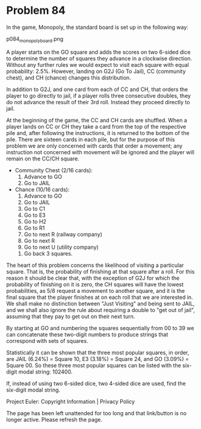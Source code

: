 *   Problem 84

   In the game, Monopoly, the standard board is set up in the following way:

   p084_monopoly_board.png

   A player starts on the GO square and adds the scores on two 6-sided dice
   to determine the number of squares they advance in a clockwise direction.
   Without any further rules we would expect to visit each square with equal
   probability: 2.5%. However, landing on G2J (Go To Jail), CC (community
   chest), and CH (chance) changes this distribution.

   In addition to G2J, and one card from each of CC and CH, that orders the
   player to go directly to jail, if a player rolls three consecutive
   doubles, they do not advance the result of their 3rd roll. Instead they
   proceed directly to jail.

   At the beginning of the game, the CC and CH cards are shuffled. When a
   player lands on CC or CH they take a card from the top of the respective
   pile and, after following the instructions, it is returned to the bottom
   of the pile. There are sixteen cards in each pile, but for the purpose of
   this problem we are only concerned with cards that order a movement; any
   instruction not concerned with movement will be ignored and the player
   will remain on the CC/CH square.

     * Community Chest (2/16 cards):
         1. Advance to GO
         2. Go to JAIL
     * Chance (10/16 cards):
         1. Advance to GO
         2. Go to JAIL
         3. Go to C1
         4. Go to E3
         5. Go to H2
         6. Go to R1
         7. Go to next R (railway company)
         8. Go to next R
         9. Go to next U (utility company)
        10. Go back 3 squares.

   The heart of this problem concerns the likelihood of visiting a particular
   square. That is, the probability of finishing at that square after a roll.
   For this reason it should be clear that, with the exception of G2J for
   which the probability of finishing on it is zero, the CH squares will have
   the lowest probabilities, as 5/8 request a movement to another square, and
   it is the final square that the player finishes at on each roll that we
   are interested in. We shall make no distinction between "Just Visiting"
   and being sent to JAIL, and we shall also ignore the rule about requiring
   a double to "get out of jail", assuming that they pay to get out on their
   next turn.

   By starting at GO and numbering the squares sequentially from 00 to 39 we
   can concatenate these two-digit numbers to produce strings that correspond
   with sets of squares.

   Statistically it can be shown that the three most popular squares, in
   order, are JAIL (6.24%) = Square 10, E3 (3.18%) = Square 24, and GO
   (3.09%) = Square 00. So these three most popular squares can be listed
   with the six-digit modal string: 102400.

   If, instead of using two 6-sided dice, two 4-sided dice are used, find the
   six-digit modal string.

   Project Euler: Copyright Information | Privacy Policy

   The page has been left unattended for too long and that link/button is no
   longer active. Please refresh the page.
